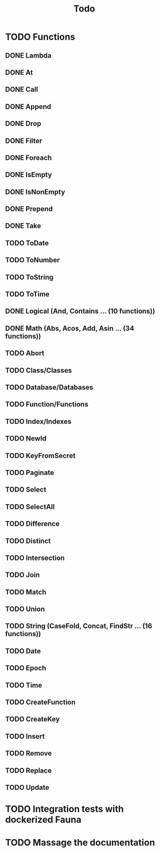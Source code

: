 #+TITLE: Todo

* TODO Functions
** DONE Lambda
** DONE At
** DONE Call
** DONE Append
** DONE Drop
** DONE Filter
** DONE Foreach
** DONE IsEmpty
** DONE IsNonEmpty
** DONE Prepend
** DONE Take
** TODO ToDate
** TODO ToNumber
** TODO ToString
** TODO ToTime
** DONE Logical (And, Contains ... (10 functions))
** DONE Math (Abs, Acos, Add, Asin ... (34 functions))
** TODO Abort
** TODO Class/Classes
** TODO Database/Databases
** TODO Function/Functions
** TODO Index/Indexes
** TODO NewId
** TODO KeyFromSecret
** TODO Paginate
** TODO Select
** TODO SelectAll
** TODO Difference
** TODO Distinct
** TODO Intersection
** TODO Join
** TODO Match
** TODO Union
** TODO String (CaseFold, Concat, FindStr ... (16 functions))
** TODO Date
** TODO Epoch
** TODO Time
** TODO CreateFunction
** TODO CreateKey
** TODO Insert
** TODO Remove
** TODO Replace
** TODO Update

* TODO Integration tests with dockerized Fauna
* TODO Massage the documentation
